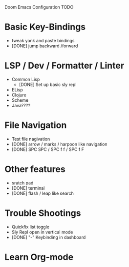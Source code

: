 Doom Emacs Configuration TODO

* Basic Key-Bindings
 * tweak yank and paste bindings
 * [DONE] jump backward /forward
* LSP / Dev / Formatter / Linter
 * Common Lisp
   * [DONE] Set up basic sly repl
 * ELisp
 * Clojure
 * Scheme
 * Java????
* File Navigation
 * Test file nagivation
 * [DONE] arrow / marks / harpoon like navigation
 * [DONE] SPC SPC / SPC f f / SPC f F
* Other features
 * sratch pad
 * [DONE] terminal
 * [DONE] flash / leap like search
* Trouble Shootings
 * Quickfix list toggle
 * Sly Repl open in vertical mode
 * [DONE] "-" Keybinding in dashboard
* Learn Org-mode

